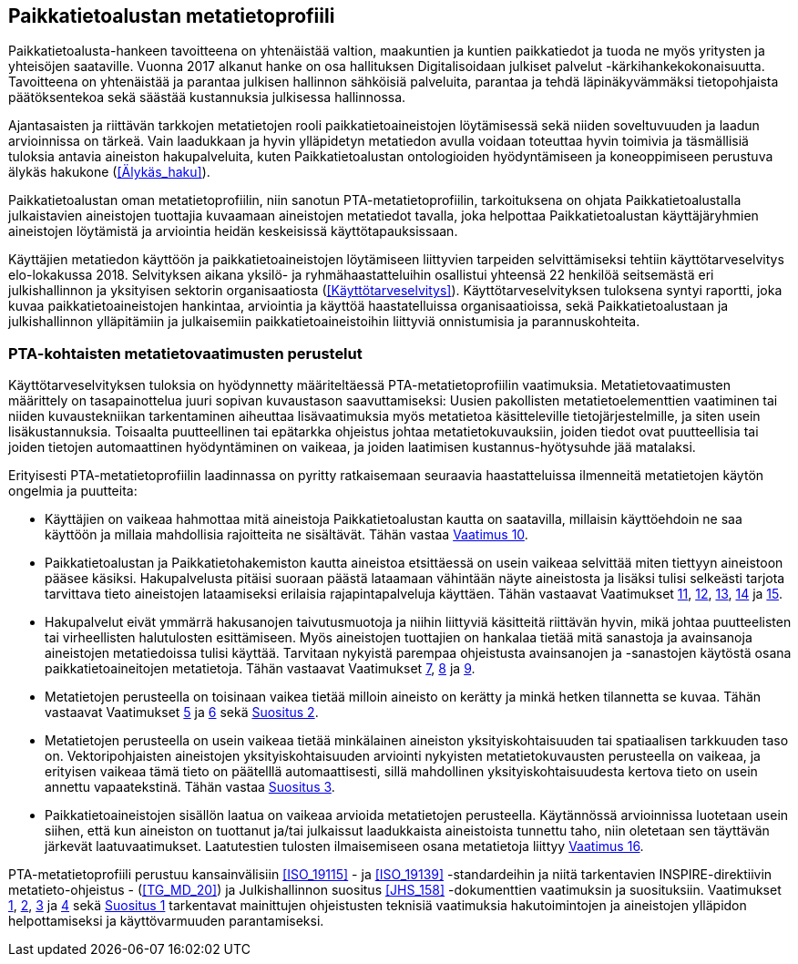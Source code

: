== Paikkatietoalustan metatietoprofiili
Paikkatietoalusta-hankeen tavoitteena on yhtenäistää valtion, maakuntien ja kuntien paikkatiedot ja
tuoda ne myös yritysten ja yhteisöjen saataville. Vuonna 2017 alkanut hanke on osa hallituksen Digitalisoidaan julkiset
palvelut -kärkihankekokonaisuutta. Tavoitteena on yhtenäistää ja parantaa julkisen hallinnon sähköisiä
palveluita, parantaa ja tehdä läpinäkyvämmäksi tietopohjaista päätöksentekoa sekä säästää kustannuksia
julkisessa hallinnossa.

Ajantasaisten ja riittävän tarkkojen metatietojen rooli paikkatietoaineistojen löytämisessä sekä
niiden soveltuvuuden ja laadun arvioinnissa on tärkeä. Vain laadukkaan ja hyvin ylläpidetyn metatiedon
avulla voidaan toteuttaa hyvin toimivia ja täsmällisiä tuloksia antavia aineiston hakupalveluita,
kuten Paikkatietoalustan ontologioiden hyödyntämiseen ja koneoppimiseen perustuva älykäs hakukone (<<Älykäs_haku>>).

Paikkatietoalustan oman metatietoprofiilin, niin sanotun PTA-metatietoprofiilin, tarkoituksena on
ohjata Paikkatietoalustalla julkaistavien aineistojen tuottajia kuvaamaan aineistojen metatiedot tavalla,
joka helpottaa Paikkatietoalustan käyttäjäryhmien aineistojen löytämistä ja arviointia heidän keskeisissä
käyttötapauksissaan.

Käyttäjien metatiedon käyttöön ja paikkatietoaineistojen löytämiseen liittyvien
tarpeiden selvittämiseksi tehtiin käyttötarveselvitys elo-lokakussa 2018. Selvityksen aikana yksilö- ja
ryhmähaastatteluihin osallistui yhteensä 22 henkilöä seitsemästä eri julkishallinnon ja yksityisen sektorin
organisaatiosta (<<Käyttötarveselvitys>>). Käyttötarveselvityksen tuloksena syntyi raportti, joka kuvaa paikkatietoaineistojen hankintaa,
arviointia ja käyttöä haastatelluissa organisaatioissa, sekä Paikkatietoalustaan ja julkishallinnon
ylläpitämiin ja julkaisemiin paikkatietoaineistoihin liittyviä onnistumisia ja parannuskohteita.

=== PTA-kohtaisten metatietovaatimusten perustelut

Käyttötarveselvityksen tuloksia on hyödynnetty määriteltäessä PTA-metatietoprofiilin vaatimuksia.
Metatietovaatimusten määrittely on tasapainottelua juuri sopivan kuvaustason saavuttamiseksi:
Uusien pakollisten metatietoelementtien vaatiminen tai niiden kuvaustekniikan tarkentaminen aiheuttaa
lisävaatimuksia myös metatietoa käsitteleville tietojärjestelmille, ja siten usein lisäkustannuksia.
Toisaalta puutteellinen tai epätarkka ohjeistus johtaa metatietokuvauksiin, joiden tiedot ovat
puutteellisia tai joiden tietojen automaattinen hyödyntäminen on vaikeaa, ja joiden laatimisen
kustannus-hyötysuhde jää matalaksi.

Erityisesti PTA-metatietoprofiilin laadinnassa on pyritty ratkaisemaan seuraavia haastatteluissa
ilmenneitä metatietojen käytön ongelmia ja puutteita:

* Käyttäjien on vaikeaa hahmottaa mitä aineistoja Paikkatietoalustan kautta on saatavilla, millaisin
käyttöehdoin ne saa käyttöön ja millaia mahdollisia rajoitteita ne sisältävät. Tähän vastaa
<<#vaatimus-kayton-rajoitukset,Vaatimus 10>>.

* Paikkatietoalustan ja Paikkatietohakemiston kautta aineistoa etsittäessä on usein vaikeaa
selvittää miten tiettyyn aineistoon pääsee käsiksi. Hakupalvelusta pitäisi suoraan päästä
lataamaan vähintään näyte aineistosta ja lisäksi tulisi selkeästi tarjota tarvittava tieto aineistojen
lataamiseksi erilaisia rajapintapalveluja käyttäen. Tähän vastaavat Vaatimukset
<<#vaatimus-latauspalvelu-linkki,11>>, <<#vaatimus-latauspalvelu-linkki-predefined-wfs,12>>,
<<#vaatimus-latauspalvelu-linkki-predefined-atom,13>>, <<#vaatimus-latauspalvelu-linkki-wcs,14>> ja
<<#vaatimus-latauspalvelu-linkki-sos,15>>.

* Hakupalvelut eivät ymmärrä hakusanojen taivutusmuotoja ja niihin liittyviä käsitteitä riittävän hyvin, mikä
johtaa puutteelisten tai virheellisten halutulosten esittämiseen. Myös aineistojen tuottajien on
hankalaa tietää mitä sanastoja ja avainsanoja aineistojen metatiedoissa tulisi käyttää. Tarvitaan
nykyistä parempaa ohjeistusta avainsanojen ja -sanastojen käytöstä osana paikkatietoaineitojen
metatietoja. Tähän vastaavat Vaatimukset <<#vaatimus-asiasana-ankkuri, 7>>,
<<#vaatimus-asiasanasto-ankkuri, 8>> ja <<#vaatimus-pta-asiasanat, 9>>.

* Metatietojen perusteella on toisinaan vaikea tietää milloin aineisto on kerätty ja minkä hetken tilannetta
se kuvaa. Tähän vastaavat Vaatimukset <<#vaatimus-paivitystiheys,5>> ja
<<#vaatimus-viimeinen-paivitys,6>> sekä <<#suositus-aikaviite,Suositus 2>>.

* Metatietojen perusteella on usein vaikeaa tietää minkälainen aineiston yksityiskohtaisuuden tai
spatiaalisen tarkkuuden taso on. Vektoripohjaisten aineistojen yksityiskohtaisuuden
arviointi nykyisten metatietokuvausten perusteella on vaikeaa, ja erityisen vaikeaa tämä tieto
on päätelllä automaattisesti, sillä mahdollinen yksityiskohtaisuudesta kertova tieto on
usein annettu vapaatekstinä. Tähän vastaa <<#suositus-yksityiskohtaisuus-luokittelu, Suositus 3>>.

* Paikkatietoaineistojen sisällön laatua on vaikeaa arvioida metatietojen perusteella. Käytännössä
arvioinnissa luotetaan usein siihen, että kun aineiston on tuottanut ja/tai julkaissut laadukkaista
aineistoista tunnettu taho, niin oletetaan sen täyttävän järkevät laatuvaatimukset. Laatutestien
tulosten ilmaisemiseen osana metatietoja liittyy <<#vaatimus-pta-vaatimuksenmukaisuus, Vaatimus 16>>.

PTA-metatietoprofiili perustuu kansainvälisiin <<ISO_19115>> - ja <<ISO_19139>> -standardeihin
ja niitä tarkentavien INSPIRE-direktiivin metatieto-ohjeistus - (<<TG_MD_20>>) ja
Julkishallinnon suositus <<JHS_158>> -dokumenttien vaatimuksin ja suosituksiin. Vaatimukset
<<#vaatimus-metatiedon-kieli,1>>, <<#vaatimus-metatiedon-tunnus,2>>, <<#vaatimus-tm35-tunnus,3>> ja
<<#vaatimus-aineiston-tunnus,4>> sekä <<#suositus-aineiston-pta-tunnus, Suositus 1>> tarkentavat
mainittujen ohjeistusten teknisiä vaatimuksia hakutoimintojen ja aineistojen ylläpidon
helpottamiseksi ja käyttövarmuuden parantamiseksi.
